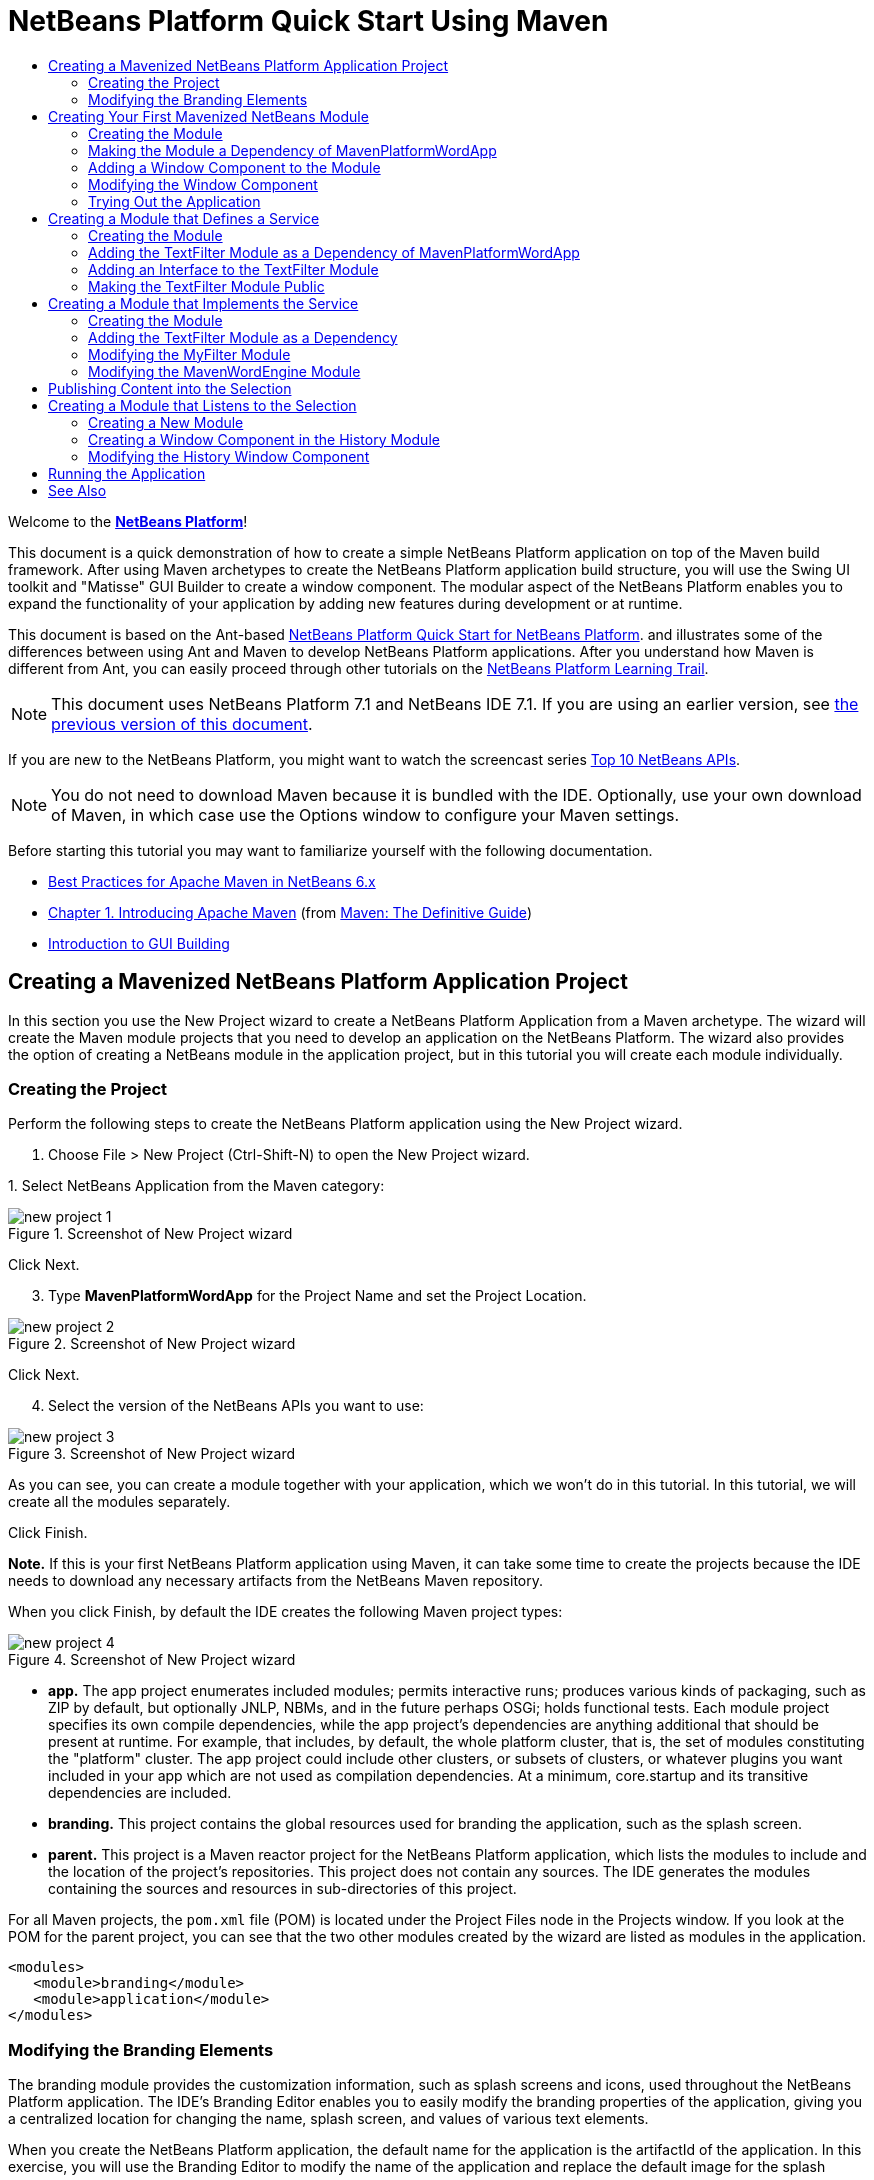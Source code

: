 // 
//     Licensed to the Apache Software Foundation (ASF) under one
//     or more contributor license agreements.  See the NOTICE file
//     distributed with this work for additional information
//     regarding copyright ownership.  The ASF licenses this file
//     to you under the Apache License, Version 2.0 (the
//     "License"); you may not use this file except in compliance
//     with the License.  You may obtain a copy of the License at
// 
//       http://www.apache.org/licenses/LICENSE-2.0
// 
//     Unless required by applicable law or agreed to in writing,
//     software distributed under the License is distributed on an
//     "AS IS" BASIS, WITHOUT WARRANTIES OR CONDITIONS OF ANY
//     KIND, either express or implied.  See the License for the
//     specific language governing permissions and limitations
//     under the License.
//

= NetBeans Platform Quick Start Using Maven
:jbake-type: platform-tutorial
:jbake-tags: tutorials 
:jbake-status: published
:syntax: true
:source-highlighter: pygments
:toc: left
:toc-title:
:icons: font
:experimental:
:description: NetBeans Platform Quick Start Using Maven - Apache NetBeans
:keywords: Apache NetBeans Platform, Platform Tutorials, NetBeans Platform Quick Start Using Maven

Welcome to the  link:https://netbeans.apache.org/platform/[*NetBeans Platform*]!

This document is a quick demonstration of how to create a simple NetBeans Platform application on top of the Maven build framework. After using Maven archetypes to create the NetBeans Platform application build structure, you will use the Swing UI toolkit and "Matisse" GUI Builder to create a window component. The modular aspect of the NetBeans Platform enables you to expand the functionality of your application by adding new features during development or at runtime.

This document is based on the Ant-based  link:nbm-quick-start.html[NetBeans Platform Quick Start for NetBeans Platform]. and illustrates some of the differences between using Ant and Maven to develop NetBeans Platform applications. After you understand how Maven is different from Ant, you can easily proceed through other tutorials on the  link:https://netbeans.apache.org/kb/docs/platform.html[NetBeans Platform Learning Trail].

NOTE: This document uses NetBeans Platform 7.1 and NetBeans IDE 7.1. If you are using an earlier version, see  link:../70/nbm-maven-quickstart.html[the previous version of this document].

If you are new to the NetBeans Platform, you might want to watch the screencast series  link:https://netbeans.apache.org/tutorials/nbm-10-top-apis.html[Top 10 NetBeans APIs].







NOTE:  You do not need to download Maven because it is bundled with the IDE. Optionally, use your own download of Maven, in which case use the Options window to configure your Maven settings.

Before starting this tutorial you may want to familiarize yourself with the following documentation.

*  link:http://wiki.netbeans.org/MavenBestPractices[Best Practices for Apache Maven in NetBeans 6.x]
*  link:http://www.sonatype.com/books/maven-book/reference/introduction.html[Chapter 1. Introducing Apache Maven] (from  link:http://www.sonatype.com/books/maven-book/reference/public-book.html[Maven: The Definitive Guide])
*  link:https://netbeans.apache.org/kb/docs/java/gui-functionality.html[Introduction to GUI Building]


== Creating a Mavenized NetBeans Platform Application Project

In this section you use the New Project wizard to create a NetBeans Platform Application from a Maven archetype. The wizard will create the Maven module projects that you need to develop an application on the NetBeans Platform. The wizard also provides the option of creating a NetBeans module in the application project, but in this tutorial you will create each module individually.


=== Creating the Project

Perform the following steps to create the NetBeans Platform application using the New Project wizard.


[start=1]
1. Choose File > New Project (Ctrl-Shift-N) to open the New Project wizard.

[start=2]
1. 
Select NetBeans Application from the Maven category:


image::images/new-project-1.png[title="Screenshot of New Project wizard"]

Click Next.


[start=3]
1. Type *MavenPlatformWordApp* for the Project Name and set the Project Location.


image::images/new-project-2.png[title="Screenshot of New Project wizard"]

Click Next.


[start=4]
1. Select the version of the NetBeans APIs you want to use:


image::images/new-project-3.png[title="Screenshot of New Project wizard"]

As you can see, you can create a module together with your application, which we won't do in this tutorial. In this tutorial, we will create all the modules separately.

Click Finish.

*Note.* If this is your first NetBeans Platform application using Maven, it can take some time to create the projects because the IDE needs to download any necessary artifacts from the NetBeans Maven repository.

When you click Finish, by default the IDE creates the following Maven project types:


image::images/new-project-4.png[title="Screenshot of New Project wizard"]

* *app.* The app project enumerates included modules; permits interactive runs; produces various kinds of packaging, such as ZIP by default, but optionally JNLP, NBMs, and in the future perhaps OSGi; holds functional tests. Each module project specifies its own compile dependencies, while the app project's dependencies are anything additional that should be present at runtime. For example, that includes, by default, the whole platform cluster, that is, the set of modules constituting the "platform" cluster. The app project could include other clusters, or subsets of clusters, or whatever plugins you want included in your app which are not used as compilation dependencies. At a minimum, core.startup and its transitive dependencies are included.
* *branding.* This project contains the global resources used for branding the application, such as the splash screen.
* *parent.* This project is a Maven reactor project for the NetBeans Platform application, which lists the modules to include and the location of the project's repositories. This project does not contain any sources. The IDE generates the modules containing the sources and resources in sub-directories of this project.

For all Maven projects, the  ``pom.xml``  file (POM) is located under the Project Files node in the Projects window. If you look at the POM for the parent project, you can see that the two other modules created by the wizard are listed as modules in the application.


[source,xml]
----

<modules>
   <module>branding</module>
   <module>application</module>
</modules>
----


=== Modifying the Branding Elements

The branding module provides the customization information, such as splash screens and icons, used throughout the NetBeans Platform application. The IDE's Branding Editor enables you to easily modify the branding properties of the application, giving you a centralized location for changing the name, splash screen, and values of various text elements.

When you create the NetBeans Platform application, the default name for the application is the artifactId of the application. In this exercise, you will use the Branding Editor to modify the name of the application and replace the default image for the splash screen.


[start=1]
1. Right-click the *branding* module and choose Branding, which is a menu item near the end of the right-click popup menu. Wait a moment while the required JARs are downloaded, before continuing.

[start=2]
1. In the Basic tab, modify the Application Title to *My Maven Platform Word App*.
image::images/maven-branding1.png[title="Screenshot of New Project wizard"]

[start=3]
1. Click the Splash Screen tab and click the Browse button next to the default splash screen image to locate a different image. Click OK.

You can copy the image below to your local system and specify the image as the splash screen in the Branding dialog.


image::images/splash.gif[title="Example of default splash image"]


== Creating Your First Mavenized NetBeans Module

In this section you will create a new module named MavenWordEngine. You will then modify the module to add a window component and a button and text area.


=== Creating the Module

In this exercise you will create a new module project in the same directory that contains the branding module and application module.


[start=1]
1. Choose File > New Project from the main menu.

[start=2]
1. 
Select NetBeans Module from the Maven category:


image::images/new-module-1.png[title="Screenshot of New Project wizard"]

Click Next.


[start=3]
1. Type *MavenWordEngine* as the Project Name:


image::images/new-module-3.png[title="Screenshot of New Project wizard"]


[start=4]
1. Click Browse and locate the MavenPlatformWordApp directory as the Project Location.


image::images/new-module-2.png[title="Screenshot of New Project wizard"]


[start=5]
1. Click Next and select the NetBeans APIs you want to use:


image::images/new-module-4.png[title="Screenshot of New Project wizard"]

Click Finish.

If you look at the POM for the new MavenWordEngine module you see that the  ``artifactId``  of the project is *MavenWordEngine*.


[source,xml]
----

<modelVersion>4.0.0</modelVersion>
<parent>
    <groupId>com.mycompany</groupId>
    <artifactId>MavenPlatformWordApp</artifactId>
    <version>1.0-SNAPSHOT</version>
</parent>
<groupId>com.mycompany</groupId>
<artifactId>*MavenWordEngine*</artifactId>
<packaging>nbm</packaging>
<version>1.0-SNAPSHOT</version>
<name>MavenWordEngine NetBeans Module</name>
            
----

To build a NetBeans module you need to use the  ``nbm-maven-plugin`` . If you look at the POM for the module, you can see that the IDE automatically specified  ``nbm``  for the  ``packaging``  and that the *nbm-maven-plugin* is specified as a build plugin.


[source,xml]
----

<plugin>
   <groupId>org.codehaus.mojo</groupId>
   <artifactId>*nbm-maven-plugin*</artifactId>
   <version>3.6</version>
   <extensions>true</extensions>
</plugin>
            
----

If you look at the POM for the NetBeans Platform Application, you can see that *MavenWordEngine* was added to the list of the modules in the application.


[source,xml]
----

<modules>
   <module>branding</module>
   <module>application</module>
   <module>*MavenWordEngine*</module>
</modules>
            
----


=== Making the Module a Dependency of MavenPlatformWordApp

In this exercise you will declare the MavenWordEngine module as a dependency of the *app* by adding the dependency in the POM. Currently, the POM of the *app* declares the following dependencies:


[source,xml]
----

<dependencies>
    <dependency>
        <groupId>org.netbeans.cluster</groupId>
        <artifactId>platform</artifactId>
        <version>${netbeans.version}</version>
        <type>pom</type>
    </dependency>
    <dependency>
        <groupId>com.mycompany</groupId>
        <artifactId>branding</artifactId>
        <version>1.0-SNAPSHOT</version>
    </dependency>
</dependencies>
----

If you expand the Libraries node for the *app* you can see that there is a dependency on the branding module and on some other libraries that are dependencies of the cluster required to build the application.

You can expand the list of non-classpath dependencies to see the full list of dependencies.

To add the dependency to the POM, you can edit the POM directly in the editor or by opening the Add Dependency dialog box from the Projects window.


[start=1]
1. Expand the *app* in the Projects window, right-click the Dependencies node, and choose Add Dependency.

[start=2]
1. Click the Open Projects tab and select *MavenWordEngine*. Click OK.

image::images/maven-add-dependency1.png[title="Screenshot of Add Dependency dialog"]

*Note.* The new project will appear in the dialog after the IDE finishes scanning and updating indexes.

If you expand the *app* and the *parent* in the Projects window, you can see that MavenWordEngine is now listed as a dependency.


image::images/new-module-5.png[title="Screenshot of New Project wizard"]


=== Adding a Window Component to the Module

In this exercise you will use a wizard to add a Window Component to the MavenWordEngine module.


[start=1]
1. Right-click *MavenWordEngine* in the Projects window and choose New > Window. Click Next.

[start=2]
1. Select *output* in the Window Position dropdown list. Click Next.
image::images/maven-new-window.png[title="Screenshot of window component page in New File wizard"]

[start=3]
1. Type *Text* in the Class Name Prefix field. Click Finish.

When you click Finish, in the Projects window you can see that the IDE generated the class  ``TextTopComponent.java``  in  ``com.mycompany.mavenwordengine``  under Source Packages.

You can view the structure of the project in the Files window. To compile a Maven project, only source files can be located under Source Packages ( ``src/main/java``  directory in the Files window). Other resources (e.g., properties files) need to be located under Other Sources ( ``src/main/resources``  directory in the Files window).


=== Modifying the Window Component

In this exercise you will add a text area and a button to the window component. You will then modify the method invoked by the button to change the letters in the text area to upper case letters.


[start=1]
1. Click the Design tab of  ``TextTopComponent.java``  in the editor.

[start=2]
1. Drag and drop a button and a text area from the Palette (Ctrl-Shift-8) onto the window.

[start=3]
1. Right-click the text area and choose Change Variable Name, and then type *text* as the name. You will use the name when accessing the component from your code.

[start=4]
1. 
Set the text of the button to "*Filter!*".


image::images/maven-nbm-textopcomponent.png[title="Screenshot of window component page in New File wizard"]


[start=5]
1. Double-click the Filter! button in the Design view to open the event handler method for the button in the source code editor. The method is created automatically when you double-click the button element and the Source view opens. Modify the body of the method to add the following code.

[source,java]
----

private void jButton1ActionPerformed(java.awt.event.ActionEvent evt) {
   *String s = text.getText();
   s = s.toUpperCase();
   text.setText(s);*
}
----

Save your changes.


=== Trying Out the Application

If you want to test that your application is working correctly, you can right-click the project node of the *application* and choose Build with Dependencies.

The default action mapped to Build with Dependencies is to build the project using the Reactor plugin. When you build a project using the Reactor plugin, the dependencies of the sub-projects are built before the containing project is built. The Output window displays the build order.


image::images/maven-buildwithdependencies1.png[title="Screenshot of Reactor build order in Output window"]

The results of the build are also displayed in the Output window.


image::images/maven-buildwithdependencies2.png[title="Screenshot of successful Reactor build in Output window"]

If you look at the Projects window, you will see that the projects no longer have badges because the artifacts of the required dependencies are now available in the Local repository under the  ``com.mycompany``  node.


image::images/maven-localrepo.png[title="Screenshot of Local repository"]

To run the project, in the Projects window, right-click the project node of the *application*, and choose Run. After the application launches, you can test the application by performing the following steps.


[start=1]
1. Choose Window > Text from the main menu of the platform application to open the Text window.

[start=2]
1. Type some lower case letters in the text area and click Filter! When you click Filter!, the letters that you typed are changed to upper case and displayed in the text area.

In the next sections, you will decouple the user interface from the business logic in your application. You will start by creating a module that provides an API. Then you will create a module that implements the API. Finally, you will change the window defined above so that implementations of the API are loaded at runtime into the application. In that way, the GUI will be able to load multiple filters without needing to care about any of the implementation details.


== Creating a Module that Defines a Service

In this exercise, you create a module named *TextFilter* and add the module as a dependency to the application. The TextFilter module will provide an API and only contain an interface. You can then access the service from your other modules by using the NetBeans Lookup mechanism.


=== Creating the Module

In this exercise you will perform the following steps to create the TextFilter module.


[start=1]
1. Choose File > New Project (Ctrl-Shift-N).

[start=2]
1. 
As explained in the previous section, select NetBeans Module from the Maven category:


image::images/new-module-1.png[title="Screenshot of New Project wizard"]

Click Next.


[start=3]
1. Type *TextFilter* for the Project Name. Click Browse to set the Project Location and locate the application directory:


image::images/api-module-1.png[title="Screenshot of New Project wizard"]

Click Next, choose the version of the NetBeans API you will use, and click Finish.

When you click Finish, the IDE creates the module and opens the module project *TextFilter* in the Projects window.

The IDE modifies  ``pom.xml``  of the *parent* project to add the new module to the list of modules to include in the project.


[source,xml]
----

<modules>
    <module>branding</module>
    <module>application</module>
    <module>MavenWordEngine</module>
    <module>TextFilter</module>
</modules>
----

After you create the module you need to add the module as a dependency of the *application*, as explained in the next exercise.


=== Adding the TextFilter Module as a Dependency of MavenPlatformWordApp

In this exercise you add the TextFilter module as a dependency of the application.


[start=1]
1. Right-click the Dependencies node of the *application* project and choose Add Dependency.

[start=2]
1. Click the Open Projects tab in the Add Dependency dialog.

[start=3]
1. Select the *TextFilter* module. Click OK.

When you click OK, the IDE adds the module as a dependency of the project. If you expand the Libraries node, you can see that the module is added to the list of dependencies. In the POM for *application*, you can see that the IDE added the following lines inside the  ``dependencies``  element:


[source,xml]
----

<dependency>
   <groupId>${project.groupId}</groupId>
   <artifactId>TextFilter</artifactId>
   <version>${project.version}</version>
</dependency>
----


=== Adding an Interface to the TextFilter Module

In this exercise you will add a simple interface to the TextFilter module.


[start=1]
1. Right-click the *TextFilter* module and choose New > Java Interface.

[start=2]
1. Type *TextFilter* as the Class Name.

[start=3]
1. Select *com.mycompany.textfilter* in the Package dropdown list. Click Finish.

[start=4]
1. Modify the class to add the following code. Save your changes.

[source,java]
----

package com.mycompany.textfilter;

public interface TextFilter {
    *private String process(String s);*
}
----


=== Making the TextFilter Module Public

In this exercise you will make the contents of the  ``com.mycompany.textfilter``  package public so that other modules can access its public classes and interfaces. To declare a package as public, you modify the  ``configuration``  element of  ``nbm-maven-plugin``  in the POM to specify the packages that are exported as public by the plugin. You can make the changes to the POM in the editor or by selecting the packages to be made public in the project's Properties dialog box, as explained in the steps below.


[start=1]
1. Right-click the *TextFilter* module and choose Properties.

[start=2]
1. Select the Public Packages category in the Project Properties dialog.

[start=3]
1. 
Select the *com.mycompany.textfilter* package.


image::images/maven-public-packages.png[title="Screenshot of Properties dialog"]

Click OK.

When you click OK, the IDE modifies the project POM to modify the  ``configuration``  element of the  ``nbm-maven-plugin``  artifact to add the following entries.


[source,xml]
----

<publicPackages>
   <publicPackage>com.mycompany.textfilter</publicPackage>
</publicPackages>
----

The POM entry now contains the following entries.


[source,xml]
----

<plugin>
    <groupId>org.codehaus.mojo</groupId>
    <artifactId>nbm-maven-plugin</artifactId>
    <version>3.6</version>
    <extensions>true</extensions>
    <configuration>
        *<publicPackages>
            <publicPackage>com.mycompany.textfilter</publicPackage>
        </publicPackages>*
    </configuration>
</plugin>
----

For more information, see  link:http://bits.netbeans.org/mavenutilities/nbm-maven-plugin/manifest-mojo.html#publicPackages[nbm-maven-plugin manifest].


== Creating a Module that Implements the Service

In this exercise you will create the module *MyFilter* and set a dependency on the *TextFilter* module. In the *MavenWordEngine* you can then use methods from *MyFilter* by looking up the *TextFilter* service. At that point, *MyFilter* will be decoupled from *MavenWordEngine*.


=== Creating the Module

In this exercise you will create a module named *MyFilter*. To create the module, you will perform the same steps that you performed when you created the TextFilter module.


[start=1]
1. Choose File > New Project (Ctrl-Shift-N).

[start=2]
1. As explained in the previous section, select NetBeans Module from the Maven category. Click Next.

[start=3]
1. Type *MyFilter* for the Project Name.

[start=4]
1. Click Browse to set the Project Location and locate the application directory. Click Finish.

[start=5]
1. Add the MyFilter module as a dependency of the *application* project.

For details on the steps above, see the previous sections.


=== Adding the TextFilter Module as a Dependency

In this exercise you add the TextFilter module as a dependency of the MyFilter module.


[start=1]
1. Right-click the Libraries node of the *MyFilter* project and choose Add Dependency.

[start=2]
1. Click the Open Projects tab in the Add Dependency dialog.

[start=3]
1. Select the *TextFilter* module. Click OK.


=== Modifying the MyFilter Module

In this exercise you will add a Java class with a single method that is named  ``process``  that converts a string to upper case. You will also specify that the class will implement the TextFilter interface. You will use an  ``@ServiceProvider``  annotation to specify that TextFilter is a service that will be registered at compile time.


[start=1]
1. Right-click the *MyFilter* module and choose New > Java Class.

[start=2]
1. Type *UpperCaseFilter* as the Class Name.

[start=3]
1. Select *com.mycompany.myfilter* in the Package dropdown list. Click Finish.

[start=4]
1. Modify the class to add the following code. Save your changes.

[source,java]
----

package com.mycompany.myfilter;

import com.mycompany.textfilter.TextFilter;
import org.openide.util.lookup.ServiceProvider;

*@ServiceProvider(service=TextFilter.class)*
public class UpperCaseFilter *implements TextFilter {

    @Override
    public String process(String s) {
        return s.toUpperCase();
    }*

}
----

Notice how the annotation is used to specify the Service Provider. For more about the  ``@ServiceProvider``  annotation and the behavior of the ServiceLoader mechanism in JDK 6, see the Lookup API documentation.


=== Modifying the MavenWordEngine Module

In this exercise you will modify the event handler in the Text window component to use a Lookup to call the TextFilter interface and access the process method in any available implementations, which in this case is only provided by MyFilter. Before adding the code to the event handler you need to declare a dependency on the TextFilter module.


[start=1]
1. Right-click the Dependencies node of the *MavenWordEngine* module and add a dependency on the TextFilter module.

[start=2]
1. Expand the Source Packages of the *MavenWordEngine* module and open  ``TextTopComponent``  in the source editor.

[start=3]
1. Modify the  ``jButton1ActionPerformed``  button handler method to add the following code. Save your changes.

[source,java]
----

private void jButton1ActionPerformed(java.awt.event.ActionEvent evt) {
    String s = text.getText();
    *for (TextFilter filter : Lookup.getDefault().lookupAll(TextFilter.class)) {
       s = filter.process(s);
    } *
    text.setText(s);
}
----

At this point you can check your application to see if it still works as before. In the next sections, you will publish content whenever the Filter button is clicked, followed by a new NetBeans module that will listen to the selection and display the content published there.


== Publishing Content into the Selection

In this exercise you add a listener and a field to store the contents of the text area when the "Filter!" button is clicked.


[start=1]
1. In the *MavenWordEngine* module, add the  ``InstanceContent``  object and modify the constructor of  ``TextTopComponent``  by adding the following code.

[source,java]
----

public final class TextTopComponent extends TopComponent {

    *private InstanceContent content;*

    public TextTopComponent() {
        initComponents();
        setName(Bundle.CTL_TextTopComponent());
        setToolTipText(Bundle.HINT_TextTopComponent());

        *content = new InstanceContent();
        associateLookup(new AbstractLookup(content));*
    }
    ...                
    ...                
    ...                
                
----


[start=2]
1. Modify the  ``jButton1ActionPerformed``  method to add the old value of the text to the  ``InstanceContent``  object when the button is clicked.

[source,java]
----

private void jButton1ActionPerformed(java.awt.event.ActionEvent evt) {
    String s = text.getText();
    for (TextFilter filter : Lookup.getDefault().lookupAll(TextFilter.class)) {
        *content.add(s);*
        s = filter.process(s);
    }
    text.setText(s);
}
----

Now a String will be published whenever the button is clicked. The String is published into the Lookup of the TopComponent. When the TopComponent is selected, the content of its Lookup will be available throughout the application. Next, we will create a new module that will listen to the Lookup and display the Strings found there.


== Creating a Module that Listens to the Selection

In this section you will create a module named *History* that will display Strings found in the Lookup of the selected TopComponent. To create the module, you will perform the same steps that you performed when you created the TextFilter and MyFilter modules.


=== Creating a New Module


[start=1]
1. Choose File > New Project (Ctrl-Shift-N).

[start=2]
1. Select NetBeans Module from the Maven category. Click Next.

[start=3]
1. Type *History* for the Project Name.

[start=4]
1. Click Browse to set the Project Location and locate the application directory. Click Finish.

[start=5]
1. Add the History module as a dependency of the *application* project.


=== Creating a Window Component in the History Module

In this exercise you will use a wizard to add a window component to the module.


[start=1]
1. Right-click the *History* module in the Projects window and choose New > Window.

[start=2]
1. Select *editor* in the Window Position dropdown list. Click Next.

[start=3]
1. Type *History* in the Class Name Prefix field. Click Finish.

A new TopComponent is created in your module, named HistoryTopComponent.


=== Modifying the History Window Component

You will now add a text area element to the window component that will display the filtered strings.


[start=1]
1. Click the Design tab of  ``HistoryTopComponent.java``  in the editor.

[start=2]
1. Drag and drop a text area from the Palette onto the window.

[start=3]
1. Right-click the text area and choose Change Variable Name, and then type *historyText* as the name.

[start=4]
1. Implement the  ``LookupListener``  class and add the following code to the  ``HistoryTopComponent``  so that it listens to the Lookup for the String class whenever the  ``HistoryTopComponent``  opens and displays all retrieved String objects in the text area.

[source,java]
----

...
...
...

public final class HistoryTopComponent extends TopComponent *implements LookupListener* {

    *Result<String> stringsInSelectedWindow;*

    public HistoryTopComponent() {
        initComponents();
        setName(Bundle.CTL_HistoryTopComponent());
        setToolTipText(Bundle.HINT_HistoryTopComponent());
    }

    *@Override
    public void resultChanged(LookupEvent le) {
        StringBuilder sb = new StringBuilder();
        for (String string : stringsInSelectedWindow.allInstances()) {
            sb.append(string).append('\n');
        }
        historyText.setText(sb.toString());
    }

    @Override
    public void componentOpened() {
        stringsInSelectedWindow = Utilities.actionsGlobalContext().lookupResult(String.class);
        stringsInSelectedWindow.addLookupListener(this);
    }

    @Override
    public void componentClosed() {
        stringsInSelectedWindow.removeLookupListener(this);
    }*

    ...
    ...
    ...

----


== Running the Application

You can now test the application.


[start=1]
1. Right-click the project node of the *application* and choose Clean.

[start=2]
1. Right-click the project node of the *application* and choose Build with Dependencies.

[start=3]
1. Right-click the project node of the *application* and choose Run.

When you click Run, the IDE launches the NetBeans Platform application. You can open the History and Text windows from the Window menu.

image::images/result.png[title="Screenshot of final NetBeans Platform application"]

When you type text in the Text window and click the Filter! button, the text is converted to upper case letters and the text is added to the content of the History window.

This tutorial demonstrated the fundamental pieces of NetBeans Platform applications. Creating a NetBeans Platform application using Maven is not very different from creating an application using Ant. The major difference is understanding how the Maven POM controls how the application is assembled. For more examples on how to build NetBeans Platform applications and modules, see the tutorials listed in the  link:https://netbeans.apache.org/kb/docs/platform.html[NetBeans Platform Learning Trail].

link:http://netbeans.apache.org/community/mailing-lists.html[ Send Us Your Feedback]

 


== See Also

For more information about creating and developing applications, see the following resources.

*  link:https://netbeans.apache.org/kb/docs/platform.html[NetBeans Platform Learning Trail]
*  link:http://bits.netbeans.org/dev/javadoc/[NetBeans API Javadoc]

If you have any questions about the NetBeans Platform, feel free to write to the mailing list, dev@platform.netbeans.org, or view the  link:https://netbeans.org/projects/platform/lists/dev/archive[NetBeans Platform mailing list archive].

